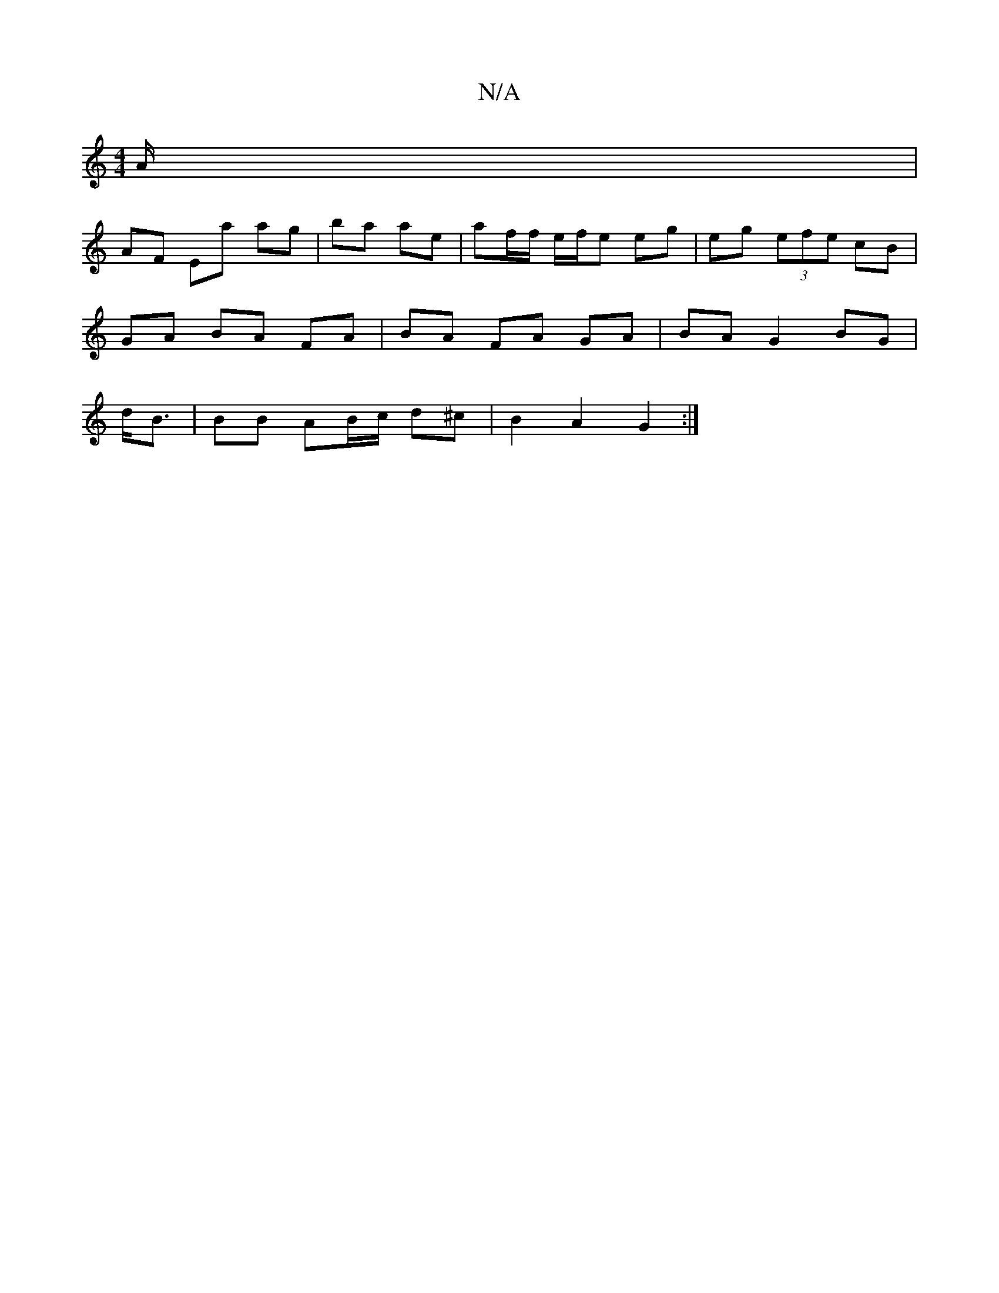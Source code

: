X:1
T:N/A
M:4/4
R:N/A
K:Cmajor
/A/ |
AF Ea ag|ba ae|af/f/ e/f/e eg|eg (3efe cB |
GA BA FA|BA FA GA | BA G2 BG|
d<B | BB AB/c/ d^c | B2 A2 G2:|

|:B | (f{e}d>cB) cAA/G/c | BGA B2 c | BAF GAB |
A2 G BG/G/F/ A/A/^A/2 : ||
|:B2f ece |
